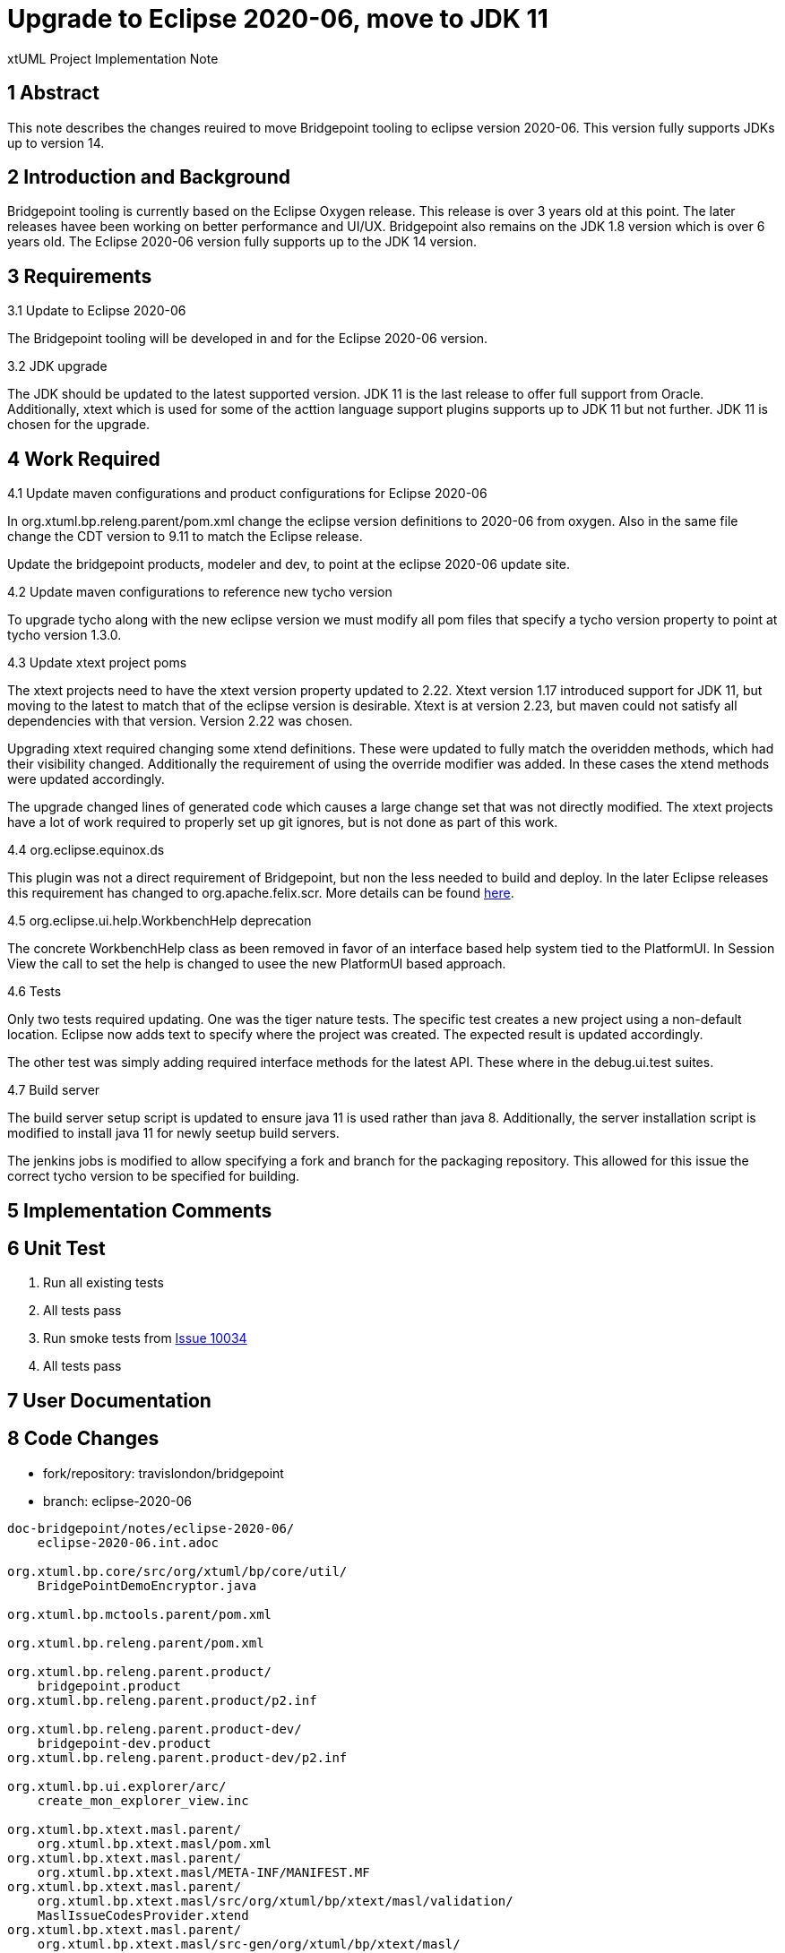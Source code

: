 = Upgrade to Eclipse 2020-06, move to JDK 11

xtUML Project Implementation Note

== 1 Abstract

This note describes the changes reuired to move Bridgepoint tooling to eclipse version 2020-06.  This version fully supports JDKs up to version 14.

== 2 Introduction and Background

Bridgepoint tooling is currently based on the Eclipse Oxygen release.  This release is over 3 years old at this point.  The later releases havee been working on better performance and UI/UX.  Bridgepoint also remains on the JDK 1.8 version which is over 6 years old.  The Eclipse 2020-06 version fully supports up to the JDK 14 version.

== 3 Requirements

3.1 Update to Eclipse 2020-06

The Bridgepoint tooling will be developed in and for the Eclipse 2020-06 version.

3.2 JDK upgrade

The JDK should be updated to the latest supported version.  JDK 11 is the last release to offer full support from Oracle.  Additionally, xtext which is used  for some of the acttion language support plugins supports up to JDK 11 but not further.  JDK 11 is chosen for the upgrade.

== 4 Work Required

4.1 Update maven configurations and product configurations for Eclipse 2020-06

In org.xtuml.bp.releng.parent/pom.xml change the eclipse version definitions to 2020-06 from oxygen.  Also in the same file change the CDT version to 9.11 to match the Eclipse release.

Update the bridgepoint products, modeler and dev, to point at the eclipse 2020-06 update site.

4.2 Update maven configurations to reference new tycho version

To upgrade tycho along with the new eclipse version we must modify all pom files that specify a tycho version property to point at tycho version 1.3.0.

4.3 Update xtext project poms

The xtext projects need to have the xtext version property updated to 2.22.  Xtext version 1.17 introduced support for JDK 11, but moving to the latest to match that of the eclipse version is desirable.  Xtext is at  version 2.23, but maven could not satisfy all dependencies with that version.  Version 2.22 was chosen.

Upgrading xtext required changing some xtend definitions.  These were updated to fully match the overidden methods, which had their visibility changed.  Additionally the requirement of using the override modifier was added.  In these cases the xtend methods were updated accordingly.

The upgrade changed lines of generated code which causes a large change set that was not directly modified.  The xtext projects have a lot of work required to properly set up git ignores, but is not done as part of this work.

4.4 org.eclipse.equinox.ds

This plugin was not a direct requirement of Bridgepoint, but non the less needed to build and deploy.  In the later Eclipse releases this requirement has changed to org.apache.felix.scr.  More details can be found https://bugs.eclipse.org/bugs/show_bug.cgi?id=539655[here].

4.5 org.eclipse.ui.help.WorkbenchHelp deprecation

The concrete WorkbenchHelp class as been removed in favor of an interface based help system tied to the PlatformUI.  In Session View the call to set the help is changed to usee the new PlatformUI based approach.

4.6 Tests

Only two tests required updating.  One was the tiger nature tests.  The specific test creates a new project using a non-default location.  Eclipse now adds text to specify where the project was created.  The expected result is updated accordingly.

The other test was simply adding required interface methods for the latest API.  These where in the debug.ui.test suites.

4.7 Build server

The build server setup script is updated to ensure java 11 is used rather than java 8.  Additionally, the server installation script is modified to install java 11 for newly seetup build servers.

The jenkins jobs is modified to allow specifying a fork and branch for the packaging repository.  This allowed for this issue the correct tycho version to be specified for building.

== 5 Implementation Comments

== 6 Unit Test

. Run all existing tests
. All tests pass
. Run smoke tests from https://support.onefact.net/issues/10034[Issue 10034]
. All tests pass

== 7 User Documentation

== 8 Code Changes

- fork/repository:  travislondon/bridgepoint
- branch:  eclipse-2020-06

----
doc-bridgepoint/notes/eclipse-2020-06/
    eclipse-2020-06.int.adoc

org.xtuml.bp.core/src/org/xtuml/bp/core/util/
    BridgePointDemoEncryptor.java

org.xtuml.bp.mctools.parent/pom.xml

org.xtuml.bp.releng.parent/pom.xml

org.xtuml.bp.releng.parent.product/
    bridgepoint.product
org.xtuml.bp.releng.parent.product/p2.inf

org.xtuml.bp.releng.parent.product-dev/
    bridgepoint-dev.product
org.xtuml.bp.releng.parent.product-dev/p2.inf

org.xtuml.bp.ui.explorer/arc/
    create_mon_explorer_view.inc

org.xtuml.bp.xtext.masl.parent/
    org.xtuml.bp.xtext.masl/pom.xml
org.xtuml.bp.xtext.masl.parent/
    org.xtuml.bp.xtext.masl/META-INF/MANIFEST.MF
org.xtuml.bp.xtext.masl.parent/
    org.xtuml.bp.xtext.masl/src/org/xtuml/bp/xtext/masl/validation/
    MaslIssueCodesProvider.xtend
org.xtuml.bp.xtext.masl.parent/
    org.xtuml.bp.xtext.masl/src-gen/org/xtuml/bp/xtext/masl/
    AbstractMASLRuntimeModule.java
org.xtuml.bp.xtext.masl.parent/
    org.xtuml.bp.xtext.masl/src-gen/org/xtuml/bp/xtext/masl/
    MASLStandaloneSetupGenerated.java
org.xtuml.bp.xtext.masl.parent/
    org.xtuml.bp.xtext.masl/src-gen/org/xtuml/bp/xtext/masl/parser/antlr/
    MASLAntlrTokenFileProvider.java
org.xtuml.bp.xtext.masl.parent/
    org.xtuml.bp.xtext.masl/src-gen/org/xtuml/bp/xtext/masl/parser/antlr/
    MASLParser.java
org.xtuml.bp.xtext.masl.parent/
    org.xtuml.bp.xtext.masl/src-gen/org/xtuml/bp/xtext/masl/parser/antlr/
    internal/DebugInternalMASL.g
org.xtuml.bp.xtext.masl.parent/
    org.xtuml.bp.xtext.masl/src-gen/org/xtuml/bp/xtext/masl/parser/antlr/
    internal/InternalMASLParser.g
org.xtuml.bp.xtext.masl.parent/
    org.xtuml.bp.xtext.masl/src-gen/org/xtuml/bp/xtext/masl/parser/antlr/
    internal/InternalMASLParser.java
org.xtuml.bp.xtext.masl.parent/
    org.xtuml.bp.xtext.masl/src-gen/org/xtuml/bp/xtext/masl/parser/antlr/lexer/
    InternalMASLLexer.g
org.xtuml.bp.xtext.masl.parent/
    org.xtuml.bp.xtext.masl/src-gen/org/xtuml/bp/xtext/masl/parser/antlr/lexer/
    jflex/JFlexBasedInternalMASLLexer.java
org.xtuml.bp.xtext.masl.parent/
    org.xtuml.bp.xtext.masl/src-gen/org/xtuml/bp/xtext/masl/parser/antlr/lexer/
    jflex/MASLFlexer.flex
org.xtuml.bp.xtext.masl.parent/
    org.xtuml.bp.xtext.masl/src-gen/org/xtuml/bp/xtext/masl/parser/antlr/lexer/
    jflex/MASLFlexer.java
org.xtuml.bp.xtext.masl.parent/
    org.xtuml.bp.xtext.masl/src-gen/org/xtuml/bp/xtext/masl/scoping/
    AbstractMASLScopeProvider.java
org.xtuml.bp.xtext.masl.parent/
    org.xtuml.bp.xtext.masl/src-gen/org/xtuml/bp/xtext/masl/serializer/
    MASLSemanticSequencer.java
org.xtuml.bp.xtext.masl.parent/
    org.xtuml.bp.xtext.masl/src-gen/org/xtuml/bp/xtext/masl/serializer/
    MASLSyntacticSequencer.java
org.xtuml.bp.xtext.masl.parent/
    org.xtuml.bp.xtext.masl/src-gen/org/xtuml/bp/xtext/masl/services/
    MASLGrammarAccess.java
org.xtuml.bp.xtext.masl.parent/
    org.xtuml.bp.xtext.masl/src-gen/org/xtuml/bp/xtext/masl/validation/
    AbstractMASLValidator.java
org.xtuml.bp.xtext.masl.parent/
    org.xtuml.bp.xtext.masl.ide/META-INF/MANIFEST.MF
org.xtuml.bp.xtext.masl.parent/
    org.xtuml.bp.xtext.masl.ide/src/org/xtuml/bp/xtext/masl/ide/
    MASLIdeModule.xtend
org.xtuml.bp.xtext.masl.parent/
    org.xtuml.bp.xtext.masl.ide/src/org/xtuml/bp/xtext/masl/ide/
    MASLIdeSetup.xtend
org.xtuml.bp.xtext.masl.parent/
    org.xtuml.bp.xtext.masl.ide/src-gen/META-INF/services/
    org.eclipse.xtext.ISetup
org.xtuml.bp.xtext.masl.parent/
    org.xtuml.bp.xtext.masl.ide/src-gen/org/xtuml/bp/xtext/masl/ide/
    AbstractMASLIdeModule.java
org.xtuml.bp.xtext.masl.parent/
    org.xtuml.bp.xtext.masl.ide/src-gen/org/xtuml/bp/xtext/masl/ide/
    contentassist/antlr/MASLParser.java
org.xtuml.bp.xtext.masl.parent/
    org.xtuml.bp.xtext.masl.ide/src-gen/org/xtuml/bp/xtext/masl/ide/
    contentassist/antlr/PartialMASLContentAssistParser.java
org.xtuml.bp.xtext.masl.parent/
    org.xtuml.bp.xtext.masl.ide/src-gen/org/xtuml/bp/xtext/masl/ide/
    contentassist/antlr/internal/InternalMASLParser.g
org.xtuml.bp.xtext.masl.parent/
    org.xtuml.bp.xtext.masl.ide/src-gen/org/xtuml/bp/xtext/masl/ide/
    contentassist/antlr/lexer/InternalMASLLexer.g
org.xtuml.bp.xtext.masl.parent/
    org.xtuml.bp.xtext.masl.ide/src-gen/org/xtuml/bp/xtext/masl/ide/
    contentassist/antlr/lexer/jflex/JFlexBasedInternalMASLLexer.java
org.xtuml.bp.xtext.masl.parent/
    org.xtuml.bp.xtext.masl.tests/META-INF/MANIFEST.MF
org.xtuml.bp.xtext.masl.parent/
    org.xtuml.bp.xtext.masl.tests/src-gen/org/xtuml/bp/xtext/masl/tests/
    MASLInjectorProvider.java
org.xtuml.bp.xtext.masl.parent/
    org.xtuml.bp.xtext.masl.ui/plugin.xml_gen
org.xtuml.bp.xtext.masl.parent/
    org.xtuml.bp.xtext.masl.ui/META-INF/MANIFEST.MF
org.xtuml.bp.xtext.masl.parent/
    org.xtuml.bp.xtext.masl.ui/src/org/xtuml/bp/xtext/masl/ui/validation/
    MaslValidationConfigurationBlock.xtend
org.xtuml.bp.xtext.masl.parent/
    org.xtuml.bp.xtext.masl.ui/src-gen/org/xtuml/bp/xtext/masl/ui/
    AbstractMASLUiModule.java
org.xtuml.bp.xtext.masl.parent/
    org.xtuml.bp.xtext.masl.ui/src-gen/org/xtuml/bp/xtext/masl/ui/
    MASLExecutableExtensionFactory.java
org.xtuml.bp.xtext.masl.parent/
    org.xtuml.bp.xtext.masl.ui/src-gen/org/xtuml/bp/xtext/masl/ui/
    contentassist/AbstractMASLProposalProvider.java
org.xtuml.bp.xtext.masl.parent/
    org.xtuml.bp.xtext.masl.ui/src-gen/org/xtuml/bp/xtext/masl/ui/internal/
    MaslActivator.java
org.xtuml.bp.xtext.masl.parent/
    org.xtuml.bp.xtext.masl.ui.tests/META-INF/MANIFEST.MF
org.xtuml.bp.xtext.masl.parent/
    org.xtuml.bp.xtext.masl.ui.tests/src-gen/org/xtuml/bp/xtext/masl/ui/tests/
    MASLUiInjectorProvider.java
org.xtuml.bp.xtext.masl.parent/pom.xml
----

- fork/repository:  travislondon/bptest
- branch:  eclipse-2020-06

----
org.xtuml.bp.core.test/src/org/xtuml/bp/core/test/
    TigerNatureTestGenerics.java

org.xtuml.bp.debug.ui.test/src/org/xtuml/bp/debug/
    test/BPTestLaunchConfiguration.java
org.xtuml.bp.debug.ui.test/src/org/xtuml/bp/debug/
    test/BPTestLaunchConfigurationType.java
----

- fork/repository:  travislondon/packaging
- branch:  eclipse-2020-06

----
org.xtuml.bp.docgen.parent/pom.xml

org.xtuml.bp.MinGW.parent/pom.xml
----

- fork/repository:  travislondon/buildmt
- branch:  eclipse-2020-06

----
buildmt/buildmt/setup.sh
buildmt/buildmt/jenkins-home/jobs/
    Build-BridgePoint/config.xml
buildmt/buildmt/jenkins-home/jobs/build-mc/
    config.xml
buildmt/install-build-server.sh
----

== 9 Document References

---

This work is licensed under the Creative Commons CC0 License

---
